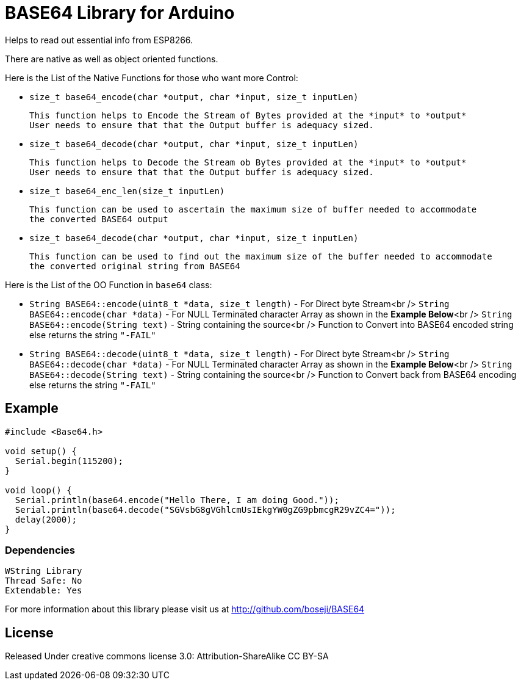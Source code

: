 = BASE64 Library for Arduino =

Helps to read out essential info from ESP8266.

There are native as well as object oriented functions.

Here is the List of the Native Functions for those who want more Control:

  - `size_t base64_encode(char *output, char *input, size_t inputLen)`

  This function helps to Encode the Stream of Bytes provided at the *input* to *output*
  User needs to ensure that that the Output buffer is adequacy sized.

  - `size_t base64_decode(char *output, char *input, size_t inputLen)`

  This function helps to Decode the Stream ob Bytes provided at the *input* to *output*  
  User needs to ensure that that the Output buffer is adequacy sized.

  - `size_t base64_enc_len(size_t inputLen)`
  
  This function can be used to ascertain the maximum size of buffer needed to accommodate  
  the converted BASE64 output 

  - `size_t base64_decode(char *output, char *input, size_t inputLen)`
  
  This function can be used to find out the maximum size of the buffer needed to accommodate  
  the converted original string from BASE64


Here is the List of the OO Function in `base64` class:

  - `String BASE64::encode(uint8_t *data, size_t length)` - For Direct byte Stream<br />
    `String BASE64::encode(char *data)` - For NULL Terminated character Array as shown in the **Example Below**<br />
    `String BASE64::encode(String text)` - String containing the source<br />
    Function to Convert into BASE64 encoded string else returns the string `"-FAIL"`

  - `String BASE64::decode(uint8_t *data, size_t length)` - For Direct byte Stream<br />
    `String BASE64::decode(char *data)` - For NULL Terminated character Array as shown in the **Example Below**<br />
    `String BASE64::decode(String text)` - String containing the source<br />
    Function to Convert back from BASE64 encoding else returns the string `"-FAIL"`


== Example ==

```arduino
#include <Base64.h>

void setup() {
  Serial.begin(115200);
}

void loop() {
  Serial.println(base64.encode("Hello There, I am doing Good."));
  Serial.println(base64.decode("SGVsbG8gVGhlcmUsIEkgYW0gZG9pbmcgR29vZC4="));
  delay(2000);
}
```

=== Dependencies ===
 WString Library
 Thread Safe: No
 Extendable: Yes

For more information about this library please visit us at
http://github.com/boseji/BASE64

== License ==

Released Under creative commons license 3.0: Attribution-ShareAlike CC BY-SA

